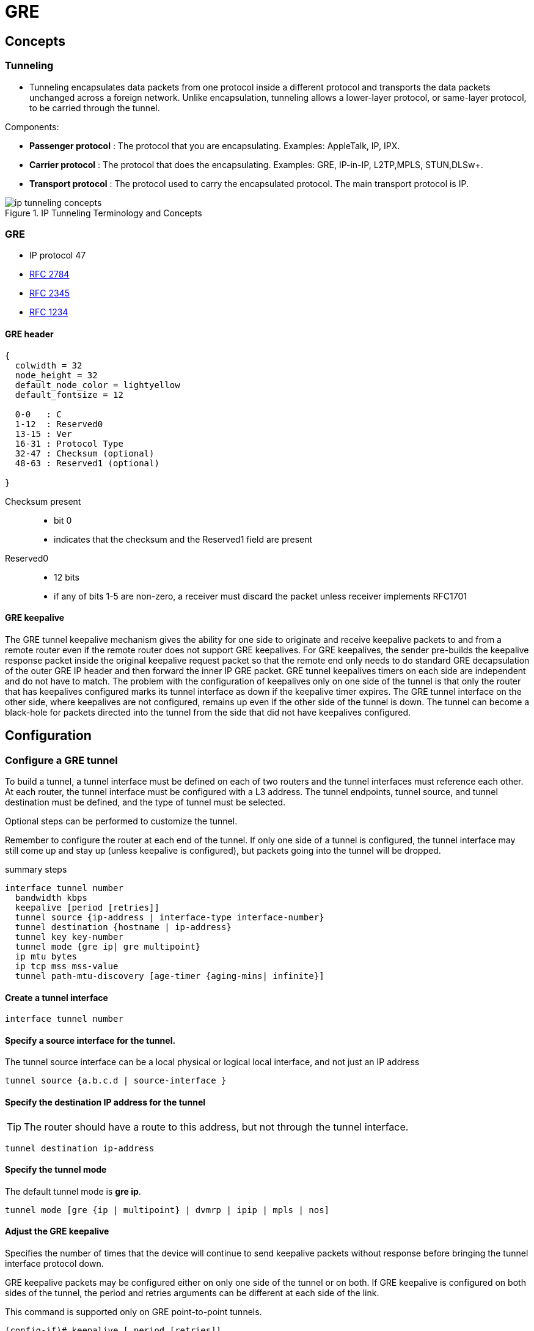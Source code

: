 = GRE
// ft:asciidoc

== Concepts 

=== Tunneling

- Tunneling encapsulates data packets from one protocol inside a different
protocol and transports the data packets unchanged across a foreign network.
Unlike encapsulation, tunneling allows a lower-layer protocol, or same-layer
protocol, to be carried through the tunnel. 

Components:

- *Passenger protocol* : The protocol that you are encapsulating. Examples: AppleTalk, IP, IPX.
- *Carrier protocol* : The protocol that does the encapsulating. Examples: GRE, IP-in-IP, L2TP,MPLS, STUN,DLSw+.
- *Transport protocol* : The protocol used to carry the encapsulated protocol. The main transport protocol is IP.

.IP Tunneling Terminology and Concepts
image::ip-tunneling-concepts.png[]




=== GRE

- IP protocol 47
- https://tools.ietf.org/html/rfc2784[RFC 2784]  
- https://tools.ietf.org/html/rfc2345[RFC 2345]  
- https://tools.ietf.org/html/rfc1234[RFC 1234]  

==== GRE header

["packetdiag", target= 'gre-header-format.png']
----
{
  colwidth = 32
  node_height = 32
  default_node_color = lightyellow
  default_fontsize = 12

  0-0   : C
  1-12  : Reserved0
  13-15 : Ver
  16-31 : Protocol Type
  32-47 : Checksum (optional)
  48-63 : Reserved1 (optional)

}
----

Checksum present::
- bit 0
- indicates that the checksum and the Reserved1 field are present

Reserved0::
- 12 bits
- if any of bits 1-5 are non-zero, a receiver must discard the packet 
  unless receiver implements RFC1701 


==== GRE keepalive

The GRE tunnel keepalive mechanism gives the ability for one side to originate
and receive keepalive packets to and from a remote router even if the remote
router does not support GRE keepalives. For GRE keepalives, the sender
pre-builds the keepalive response packet inside the original keepalive request
packet so that the remote end only needs to do standard GRE decapsulation of
the outer GRE IP header and then forward the inner IP GRE packet. GRE tunnel
keepalives timers on each side are independent and do not have to match. The
problem with the configuration of keepalives only on one side of the tunnel is
that only the router that has keepalives configured marks its tunnel interface
as down if the keepalive timer expires. The GRE tunnel interface on the other
side, where keepalives are not configured, remains up even if the other side of
the tunnel is down. The tunnel can become a black-hole for packets directed
into the tunnel from the side that did not have keepalives configured.



== Configuration


=== Configure a GRE tunnel

To build a tunnel, a tunnel interface must be defined on each of two routers
and the tunnel interfaces must reference each other. 
At each router, the tunnel interface must be configured with a L3 address. 
The tunnel endpoints, tunnel source, and tunnel destination must be defined, 
and the type of tunnel must be selected. 

Optional steps can be performed to customize the tunnel.  

Remember to configure the router at each end of the tunnel. 
If only one side of a tunnel is configured, 
the tunnel interface may still come up and stay up (unless
keepalive is configured), but packets going into the tunnel will be dropped.

.summary steps
----
interface tunnel number
  bandwidth kbps
  keepalive [period [retries]]
  tunnel source {ip-address | interface-type interface-number}
  tunnel destination {hostname | ip-address}
  tunnel key key-number
  tunnel mode {gre ip| gre multipoint}
  ip mtu bytes
  ip tcp mss mss-value
  tunnel path-mtu-discovery [age-timer {aging-mins| infinite}]
----

==== Create a tunnel interface 

----
interface tunnel number 
----

==== Specify a source interface for the tunnel.

The tunnel source interface can be a local physical or logical local interface,
and not just an IP address


----
tunnel source {a.b.c.d | source-interface }
---- 




==== Specify the destination IP address for the tunnel

[TIP]
The router should have a route to this address, but not through the tunnel interface.

----
tunnel destination ip-address 
----


==== Specify the tunnel mode 

The default tunnel mode is *gre ip*.

----
tunnel mode [gre {ip | multipoint} | dvmrp | ipip | mpls | nos] 
----

==== Adjust the GRE keepalive

Specifies the number of times that the device will continue to send keepalive
packets without response before bringing the tunnel interface protocol down.

GRE keepalive packets may be configured either on only one side of the tunnel or on both.
If GRE keepalive is configured on both sides of the tunnel, the period and retries arguments can be different at each side of the link.

This command is supported only on GRE point-to-point tunnels. 

----
(config-if)# keepalive [ period [retries]]
----


=== Configuration example

Note that Ethernet interface 0/1 is the tunnel source for Router A and the tunnel destination for Router B. 
Fast Ethernet interface 0/1 is the tunnel source for Router B and the tunnel destination for Router A.


Router A::
+
----
interface Tunnel0
 ip address 10.1.1.2 255.255.255.0
 tunnel source Ethernet0/1
 tunnel destination 192.168.3.2
 tunnel mode gre ip
!
interface Ethernet0/1
 ip address 192.168.4.2 255.255.255.0
----
+
Router B::
+
----
interface Tunnel0
 ip address 10.1.1.1 255.255.255.0
 tunnel source FastEthernet0/1
 tunnel destination 192.168.4.2
 tunnel mode gre ip
!
interface FastEthernet0/1
 ip address 192.168.3.2 255.255.255.0
----

== Troubleshooting


Three reasons for a GRE tunnel to shut down:

- There is no route to the tunnel destination address.
- The interface that anchors the tunnel source is down.
- The route to the tunnel destination address is through the tunnel itself. “%TUN-5-RECURDOWN:Tunnel0“

With the above three reasons for tunnel shut down are problems local to the
router at the tunnel endpoints and do not cover problems in the intervening
network.

Also if the two routers tunnel modes do not match, the tunnel interface can
still stay in an up/ip state but the routers cannot forward packets because of
the mismatch encapsulation.


=== "%TUN-5-RECURDOWN" error message and flapping EIGRP/OSPF/BGP neighbors over a GRE tunnel

http://www.cisco.com/c/en/us/support/docs/ip/enhanced-interior-gateway-routing-protocol-eigrp/22327-gre-flap.html

== Questions

1.  What is the minimum amount of additional header that GRE adds to a packet?
a.  16 bytes
b.  20 bytes
c.  24 bytes
d.  36 bytes
e.  48 bytes

2.  Which of the following are valid options in a GRE header (select all that apply)?
a.  GRE Header Length
b.  Checksum Present
c.  Key Present
d.  External Encryption
e.  Protocol

3.  What is the purpose of a GRE tunnel interface?
a.  It is always the tunnel source interface.
b.  It is always the tunnel destination interface.
c.  It is where the protocol that travels through the tunnel is configured.
d.  It is the interface that maps to the physical tunnel port.
e.  It is not used today

//todo: import questionnaire from
http://ptgmedia.pearsoncmg.com/9781587201509/samplechapter/158720150X_CH14.pdf 
